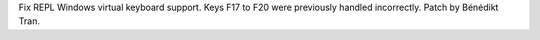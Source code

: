 Fix REPL Windows virtual keyboard support. Keys F17 to F20 were previously
handled incorrectly. Patch by Bénédikt Tran.
